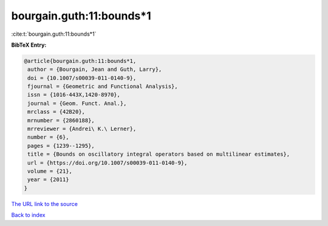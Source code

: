 bourgain.guth:11:bounds*1
=========================

:cite:t:`bourgain.guth:11:bounds*1`

**BibTeX Entry:**

.. code-block:: bibtex

   @article{bourgain.guth:11:bounds*1,
    author = {Bourgain, Jean and Guth, Larry},
    doi = {10.1007/s00039-011-0140-9},
    fjournal = {Geometric and Functional Analysis},
    issn = {1016-443X,1420-8970},
    journal = {Geom. Funct. Anal.},
    mrclass = {42B20},
    mrnumber = {2860188},
    mrreviewer = {Andrei\ K.\ Lerner},
    number = {6},
    pages = {1239--1295},
    title = {Bounds on oscillatory integral operators based on multilinear estimates},
    url = {https://doi.org/10.1007/s00039-011-0140-9},
    volume = {21},
    year = {2011}
   }
`The URL link to the source <ttps://doi.org/10.1007/s00039-011-0140-9}>`_


`Back to index <../By-Cite-Keys.html>`_
